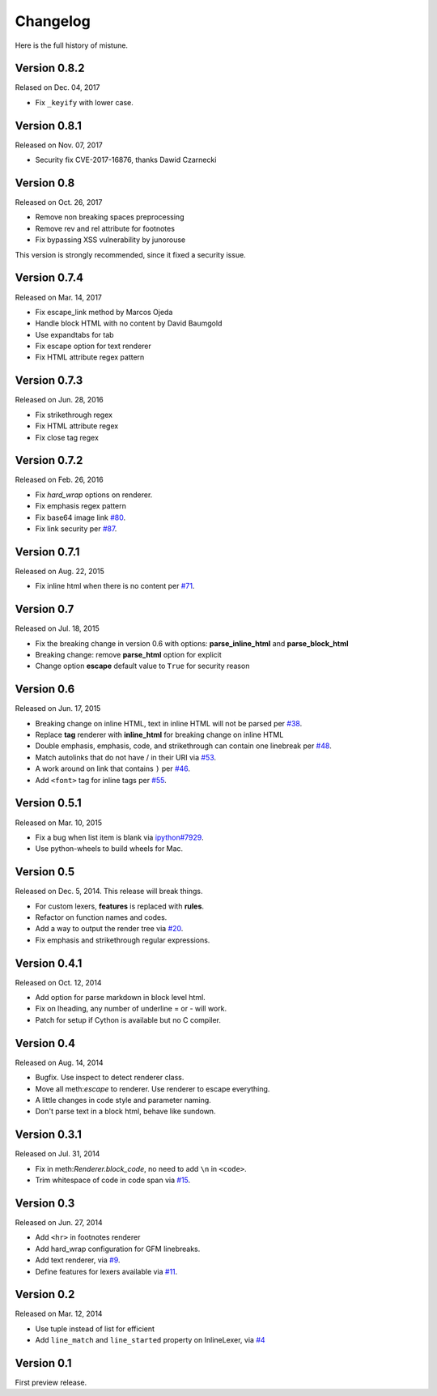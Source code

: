 Changelog
----------

Here is the full history of mistune.

Version 0.8.2
~~~~~~~~~~~~~

Relased on Dec. 04, 2017

* Fix ``_keyify`` with lower case.


Version 0.8.1
~~~~~~~~~~~~~

Released on Nov. 07, 2017

* Security fix CVE-2017-16876, thanks Dawid Czarnecki

Version 0.8
~~~~~~~~~~~

Released on Oct. 26, 2017

* Remove non breaking spaces preprocessing
* Remove rev and rel attribute for footnotes
* Fix bypassing XSS vulnerability by junorouse

This version is strongly recommended, since it fixed
a security issue.

Version 0.7.4
~~~~~~~~~~~~~

Released on Mar. 14, 2017

* Fix escape_link method by Marcos Ojeda
* Handle block HTML with no content by David Baumgold
* Use expandtabs for tab
* Fix escape option for text renderer
* Fix HTML attribute regex pattern

Version 0.7.3
~~~~~~~~~~~~~

Released on Jun. 28, 2016

* Fix strikethrough regex
* Fix HTML attribute regex
* Fix close tag regex

Version 0.7.2
~~~~~~~~~~~~~

Released on Feb. 26, 2016

* Fix `hard_wrap` options on renderer.
* Fix emphasis regex pattern
* Fix base64 image link `#80`_.
* Fix link security per `#87`_.

.. _`#80`: https://github.com/lepture/mistune/issues/80
.. _`#87`: https://github.com/lepture/mistune/issues/87


Version 0.7.1
~~~~~~~~~~~~~

Released on Aug. 22, 2015

* Fix inline html when there is no content per `#71`_.

.. _`#71`: https://github.com/lepture/mistune/issues/71


Version 0.7
~~~~~~~~~~~

Released on Jul. 18, 2015

* Fix the breaking change in version 0.6 with options: **parse_inline_html** and **parse_block_html**
* Breaking change: remove **parse_html** option for explicit
* Change option **escape** default value to ``True`` for security reason


Version 0.6
~~~~~~~~~~~

Released on Jun. 17, 2015

* Breaking change on inline HTML, text in inline HTML will not be parsed per `#38`_.
* Replace **tag** renderer with **inline_html** for breaking change on inline HTML
* Double emphasis, emphasis, code, and strikethrough can contain one linebreak per `#48`_.
* Match autolinks that do not have / in their URI via `#53`_.
* A work around on link that contains ``)`` per `#46`_.
* Add ``<font>`` tag for inline tags per `#55`_.

.. _`#38`: https://github.com/lepture/mistune/issues/38
.. _`#46`: https://github.com/lepture/mistune/issues/46
.. _`#48`: https://github.com/lepture/mistune/issues/48
.. _`#53`: https://github.com/lepture/mistune/pull/53
.. _`#55`: https://github.com/lepture/mistune/issues/55


Version 0.5.1
~~~~~~~~~~~~~

Released on Mar. 10, 2015

* Fix a bug when list item is blank via `ipython#7929`_.
* Use python-wheels to build wheels for Mac.

.. _`ipython#7929`: https://github.com/ipython/ipython/issues/7929


Version 0.5
~~~~~~~~~~~

Released on Dec. 5, 2014. This release will break things.

* For custom lexers, **features** is replaced with **rules**.
* Refactor on function names and codes.
* Add a way to output the render tree via `#20`_.
* Fix emphasis and strikethrough regular expressions.

.. _`#20`: https://github.com/lepture/mistune/pull/20

Version 0.4.1
~~~~~~~~~~~~~

Released on Oct. 12, 2014

* Add option for parse markdown in block level html.
* Fix on lheading, any number of underline = or - will work.
* Patch for setup if Cython is available but no C compiler.

Version 0.4
~~~~~~~~~~~

Released on Aug. 14, 2014

* Bugfix. Use inspect to detect renderer class.
* Move all meth:`escape` to renderer. Use renderer to escape everything.
* A little changes in code style and parameter naming.
* Don't parse text in a block html, behave like sundown.

Version 0.3.1
~~~~~~~~~~~~~

Released on Jul. 31, 2014

* Fix in meth:`Renderer.block_code`, no need to add ``\n`` in ``<code>``.
* Trim whitespace of code in code span via `#15`_.

.. _`#15`: https://github.com/lepture/mistune/issues/15

Version 0.3
~~~~~~~~~~~

Released on Jun. 27, 2014

* Add ``<hr>`` in footnotes renderer
* Add hard_wrap configuration for GFM linebreaks.
* Add text renderer, via `#9`_.
* Define features for lexers available via `#11`_.

.. _`#9`: https://github.com/lepture/mistune/pull/9
.. _`#11`: https://github.com/lepture/mistune/pull/11

Version 0.2
~~~~~~~~~~~

Released on Mar. 12, 2014

* Use tuple instead of list for efficient
* Add ``line_match`` and ``line_started`` property on InlineLexer, via `#4`_

.. _`#4`: https://github.com/lepture/mistune/pull/4

Version 0.1
~~~~~~~~~~~

First preview release.
